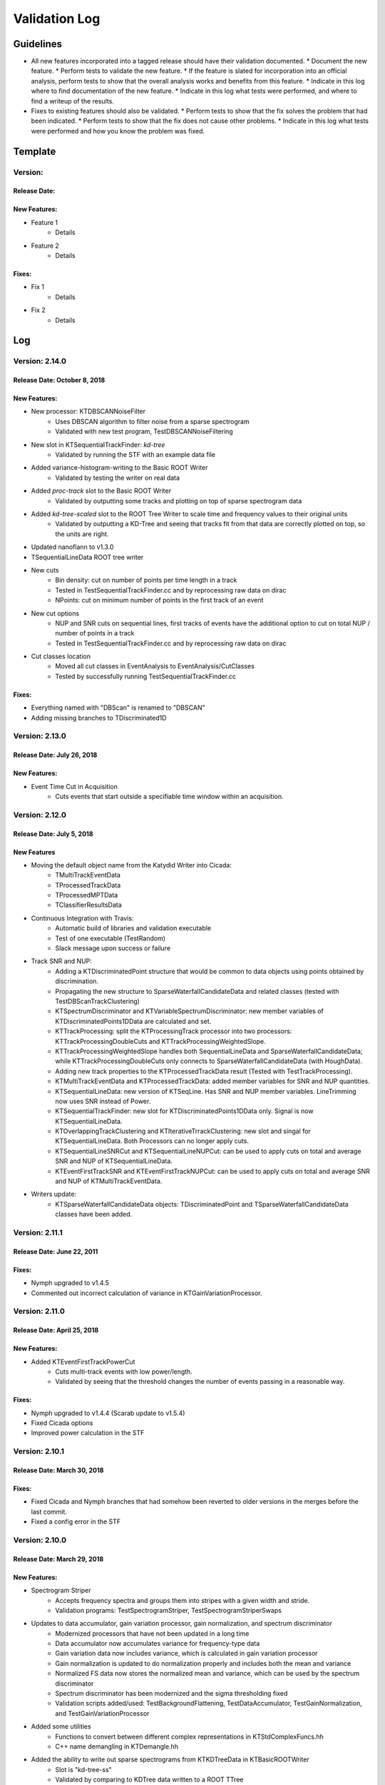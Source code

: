 Validation Log
==============

Guidelines
----------

* All new features incorporated into a tagged release should have their validation documented.
  * Document the new feature.
  * Perform tests to validate the new feature.
  * If the feature is slated for incorporation into an official analysis, perform tests to show that the overall analysis works and benefits from this feature.
  * Indicate in this log where to find documentation of the new feature.
  * Indicate in this log what tests were performed, and where to find a writeup of the results.
* Fixes to existing features should also be validated.
  * Perform tests to show that the fix solves the problem that had been indicated.
  * Perform tests to show that the fix does not cause other problems.
  * Indicate in this log what tests were performed and how you know the problem was fixed.

Template
--------

Version:
~~~~~~~~

Release Date:
'''''''''''''

New Features:
'''''''''''''

* Feature 1
    * Details
* Feature 2
    * Details

Fixes:
''''''

* Fix 1
    * Details
* Fix 2
    * Details

Log
---

Version: 2.14.0
~~~~~~~~~~~~~~~~~~~~~~~~~~~

Release Date: October 8, 2018
'''''''''''''''''''''''''''''''

New Features:
'''''''''''''

* New processor: KTDBSCANNoiseFilter
    * Uses DBSCAN algorithm to filter noise from a sparse spectrogram
    * Validated with new test program, TestDBSCANNoiseFiltering
* New slot in KTSequentialTrackFinder: `kd-tree`
    * Validated by running the STF with an example data file
* Added variance-histogram-writing to the Basic ROOT Writer
    * Validated by testing the writer on real data
* Added `proc-track` slot to the Basic ROOT Writer
    * Validated by outputting some tracks and plotting on top of sparse spectrogram data
* Added `kd-tree-scaled` slot to the ROOT Tree Writer to scale time and frequency values to their original units
    * Validated by outputting a KD-Tree and seeing that tracks fit from that data are correctly plotted on top, so the units are right.
* Updated nanoflann to v1.3.0
* TSequentialLineData ROOT tree writer
* New cuts
    * Bin density: cut on number of points per time length in a track
    * Tested in TestSequentialTrackFinder.cc and by reprocessing raw data on dirac
    * NPoints: cut on minimum number of points in the first track of an event
* New cut options
    * NUP and SNR cuts on sequential lines, first tracks of events have the additional option to cut on total NUP / number of points in a track
    * Tested in TestSequentialTrackFinder.cc and by reprocessing raw data on dirac
* Cut classes location
    * Moved all cut classes in EventAnalysis to EventAnalysis/CutClasses
    * Tested by successfully running TestSequentialTrackFinder.cc

Fixes:
''''''

* Everything named with "DBScan" is renamed to "DBSCAN"
* Adding missing branches to TDiscriminated1D


Version: 2.13.0
~~~~~~~~~~~~~~~~~~~~~~~~~

Release Date: July 26, 2018
'''''''''''''''''''''''''''

New Features:
'''''''''''''

* Event Time Cut in Acquisition
    * Cuts events that start outside a specifiable time window within an acquisition.
    

Version: 2.12.0
~~~~~~~~~~~~~~~

Release Date: July 5, 2018
'''''''''''''''''''''''''''''''

New Features
''''''''''''

* Moving the default object name from the Katydid Writer into Cicada:
      * TMultiTrackEventData
      * TProcessedTrackData
      * TProcessedMPTData
      * TClassifierResultsData
* Continuous Integration with Travis:
      * Automatic build of libraries and validation executable
      * Test of one executable (TestRandom)
      * Slack message upon success or failure
* Track SNR and NUP:
      * Adding a KTDiscriminatedPoint structure that would be common to data objects using points obtained by discrimination.
      * Propagating the new structure to SparseWaterfallCandidateData and related classes (tested with TestDBScanTrackClustering)
      * KTSpectrumDiscriminator and KTVariableSpectrumDiscriminator: new member variables of KTDiscriminatedPoints1DData are calculated and set.
      * KTTrackProcessing: split the KTProcessingTrack processor into two processors: KTTrackProcessingDoubleCuts and KTTrackProcessingWeightedSlope.
      * KTTrackProcessingWeightedSlope handles both SequentialLineData and SparseWaterfallCandidateData; while KTTrackProcessingDoubleCuts only connects to SparseWaterfallCandidateData (with HoughData).
      * Adding new track properties to the KTProcessedTrackData result (Tested with TestTrackProcessing).
      * KTMultiTrackEventData and KTProcessedTrackData: added member variables for SNR and NUP quantities.
      * KTSequentialLineData: new version of KTSeqLine. Has SNR and NUP member variables. LineTrimming now uses SNR instead of Power.
      * KTSequentialTrackFinder: new slot for KTDiscriminatedPoints1DData only. Signal is now KTSequentialLineData.
      * KTOverlappingTrackClustering and KTIterativeTrrackClustering: new slot and singal for KTSequentialLineData. Both Processors can no longer apply cuts.
      * KTSequentialLineSNRCut and KTSequentialLineNUPCut: can be used to apply cuts on total and average SNR and NUP of KTSequentialLineData.
      * KTEventFirstTrackSNR and KTEventFirstTrackNUPCut: can be used to apply cuts on total and average SNR and NUP of KTMultiTrackEventData.
* Writers update:
      * KTSparseWaterfallCandidateData objects: TDiscriminatedPoint and TSparseWaterfallCandidateData classes have been added.


Version: 2.11.1
~~~~~~~~~~~~~~~

Release Date: June 22, 2011
''''''''''''''''''''''''''''

Fixes:
''''''

* Nymph upgraded to v1.4.5
* Commented out incorrect calculation of variance in KTGainVariationProcessor.

Version: 2.11.0
~~~~~~~~~~~~~~~

Release Date: April 25, 2018
''''''''''''''''''''''''''''

New Features:
'''''''''''''

* Added KTEventFirstTrackPowerCut
    * Cuts multi-track events with low power/length.
    * Validated by seeing that the threshold changes the number of events passing in a reasonable way.

Fixes:
''''''

* Nymph upgraded to v1.4.4 (Scarab update to v1.5.4)
* Fixed Cicada options
* Improved power calculation in the STF


Version: 2.10.1
~~~~~~~~~~~~~~~

Release Date: March 30, 2018
''''''''''''''''''''''''''''

Fixes:
''''''

* Fixed Cicada and Nymph branches that had somehow been reverted to older versions in the merges before the last commit.
* Fixed a config error in the STF

Version: 2.10.0
~~~~~~~~~~~~~~~

Release Date: March 29, 2018
''''''''''''''''''''''''''''

New Features:
'''''''''''''

* Spectrogram Striper
    * Accepts frequency spectra and groups them into stripes with a given width and stride.
    * Validation programs: TestSpectrogramStriper, TestSpectrogramStriperSwaps
* Updates to data accumulator, gain variation processor, gain normalization, and spectrum discriminator
    * Modernized processors that have not been updated in a long time
    * Data accumulator now accumulates variance for frequency-type data
    * Gain variation data now includes variance, which is calculated in gain variation processor
    * Gain normalization is updated to do normalization properly and includes both the  mean and variance
    * Normalized FS data now stores the normalized mean and variance, which can be used by the spectrum discriminator
    * Spectrum discriminator has been modernized and the sigma thresholding fixed
    * Validation scripts added/used: TestBackgroundFlattening, TestDataAccumulator, TestGainNormalization, and TestGainVariationProcessor
* Added some utilities
    * Functions to convert between different complex representations in KTStdComplexFuncs.hh
    * C++ name demangling in KTDemangle.hh
* Added the ability to write out sparse spectrograms from KTKDTreeData in KTBasicROOTWriter
    * Slot is "kd-tree-ss"
    * Validated by comparing to KDTree data written to a ROOT TTree
* Added and implemented the use of the Cicada library for ROOT TTree writing.
    * Validated by adding and running TestROOTTreeWritingViaCicada.cc
* Spectrogram Striper
    * Accepts frequency spectra and groups them into stripes with a given width and stride.
    * Validation programs: TestSpectrogramStriper, TestSpectrogramStriperSwaps
* Update of sequential track building
    * Configurable slope method
    * Configurable number of points used by slope methods
    * Different frequency acceptance can be set for second point in line
    * Validation by processing test run (3004) with newly available settings
* Classifier and Rotate-and-Project Updates
    * Added data structure in the event builder to store the KTDataPtr associated to each track. This allows the propagation of other data objects (specifically of interest are the classifier calculations) through the event builder
    * Added classifiers built on TMVA and DLIB libraries
    * Added a slot in the ROOT Tree writer to simultaneously write tracks and classifier results within each event
    * Moved ROOT-based IO classes to submodule Cicada

Fixes:
''''''

Version: 2.9.2
~~~~~~~~~~~~~~

Release Date: February 20, 2018
'''''''''''''''''''''''''''''''


Fixes:
''''''

* Fixed the calculation of the center frequency in the egg3 reader
    * Validated by reading two egg files with EggScanner and verifying that the printed frequencies (min, max, and center) match what I expect from manually examining the contents of the egg files


Version: 2.9.1
~~~~~~~~~~~~~~

Release Date: January 29, 2018
''''''''''''''''''''''''''''''


Fixes:
''''''

* Updated the documentation system to remove Sphinx-based API pages
* Fixed problem in KTEgg3Reader where the current record ID was not being kept track of
    * This was only a problem for multi-file runs when reading the non-first files
    * Validated by reading both a first file and a non-first file and seeing that the records were stepped through correctly

Version: 2.9.0
~~~~~~~~~~~~~~

Release Date: January 18, 2018
''''''''''''''''''''''''''''''

New Features:
'''''''''''''

* Auto-building documentation system now fully functional

Fixes:
''''''


Version: 2.8.0
~~~~~~~~~~~~~~

Release Date: January 11, 2018
''''''''''''''''''''''''''''''

New Features:
'''''''''''''

* Sequential Track Building
* Overlapping Track Clustering
* Iterative Track Clustering
* Collinear Track Clustering
* 1D Convolution Processor
* Auto-building documentation system

Fixes:
''''''


Version: 2.7.3
~~~~~~~~~~~~~~

Release Date: December 19, 2017
'''''''''''''''''''''''''''''''

Fixes:
''''''

* Fixed bug in creating the correct number of SingleChannelADCs
    * Added a copy constructor to KTSingleChannelADC
    * Create the correct number of SingleChannelADCS in KTDAC


Version: 2.7.2
~~~~~~~~~~~~~~

Release Date: October 2, 2017
'''''''''''''''''''''''''''''

New Features:
'''''''''''''

* ROOT Spectrogram Writer: sequential writing mode
    * A new mode of writing was added to the writer that writes sequential spectrograms of a given time size.
    * Documentation is included in the KTROOTSpectrogramWriter header documentation.
    * The new writing mode was tested on a concatenated file from an RSA run. Sequential spectrograms split at the right times according to the setting and acquisition breaks.
    * The old writing mode ("single") continued to function in the same way.

Fixes:
''''''

* Egg3 reader: Fixeed filling of frequencies (min/max/center)

* Monarch: updated to v3.4.6
    * Fixed the string-attribute-length bug.
    * Validated by testing on an egg file with a long description attribute. File opened and read correctly.

* Consensus Thresholding NaN fix
    * For vertically-aligned points, the CT algorithm would calculate an NaN slope, but the algorithm did not crash. This special case is now handled without calculating a slope.
    * Validated by observing the debug output of the CT processor when processing a data file, and seeing that no NaN or inf values were present.

* Egg3 reader: crashed on reading second file and beyond in multi-file runs
    * The reader was not picking up the first record number in the file, which was non-zero for the second file and beyond in a multi-file run.
    * This was fixed by adjusting the variable that tracks that record number immediately after the first record was read.
    * This was validated by analyzing a non-first-file in a multi-file run and seeing that the record number was correct in the debug output.  Run number 3870 was used.
